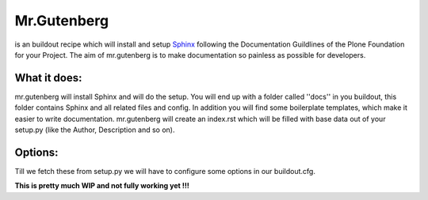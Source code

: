 =============
Mr.Gutenberg
=============

is an buildout recipe which will install and setup `Sphinx <http://sphinx-doc.org/>`_ following the Documentation Guildlines of the Plone Foundation for your Project.
The aim of mr.gutenberg is to make documentation so painless as possible for
developers.

What it does:
-------------
mr.gutenberg will install Sphinx and will do the setup. You will end up with a
folder called ''docs'' in you buildout, this folder contains Sphinx and all
related files and config.
In addition you will find some boilerplate templates, which make it easier to
write documentation.
mr.gutenberg will create an index.rst which will be filled with base data out of
your setup.py (like the Author, Description and so on).

Options:
--------

Till we fetch these from setup.py we will have to configure some options in
our buildout.cfg.

.. code-block:: python
    project = plone.app.welikedocs
    version = 0.1
    release = 0.1
    author = Sven

**This is pretty much WIP and not fully working yet !!!**
